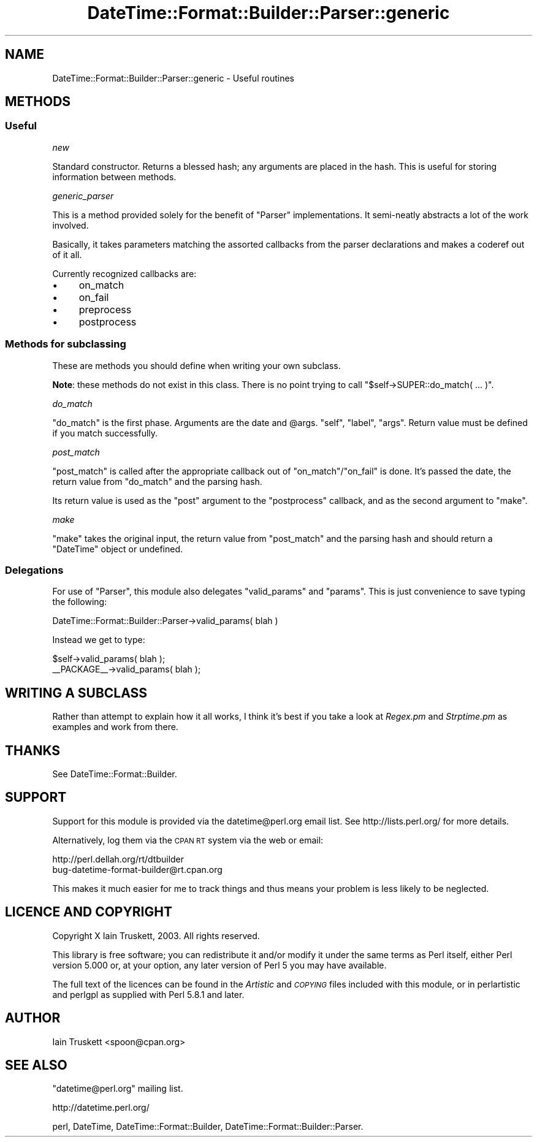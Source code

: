 .\" Automatically generated by Pod::Man 2.23 (Pod::Simple 3.14)
.\"
.\" Standard preamble:
.\" ========================================================================
.de Sp \" Vertical space (when we can't use .PP)
.if t .sp .5v
.if n .sp
..
.de Vb \" Begin verbatim text
.ft CW
.nf
.ne \\$1
..
.de Ve \" End verbatim text
.ft R
.fi
..
.\" Set up some character translations and predefined strings.  \*(-- will
.\" give an unbreakable dash, \*(PI will give pi, \*(L" will give a left
.\" double quote, and \*(R" will give a right double quote.  \*(C+ will
.\" give a nicer C++.  Capital omega is used to do unbreakable dashes and
.\" therefore won't be available.  \*(C` and \*(C' expand to `' in nroff,
.\" nothing in troff, for use with C<>.
.tr \(*W-
.ds C+ C\v'-.1v'\h'-1p'\s-2+\h'-1p'+\s0\v'.1v'\h'-1p'
.ie n \{\
.    ds -- \(*W-
.    ds PI pi
.    if (\n(.H=4u)&(1m=24u) .ds -- \(*W\h'-12u'\(*W\h'-12u'-\" diablo 10 pitch
.    if (\n(.H=4u)&(1m=20u) .ds -- \(*W\h'-12u'\(*W\h'-8u'-\"  diablo 12 pitch
.    ds L" ""
.    ds R" ""
.    ds C` ""
.    ds C' ""
'br\}
.el\{\
.    ds -- \|\(em\|
.    ds PI \(*p
.    ds L" ``
.    ds R" ''
'br\}
.\"
.\" Escape single quotes in literal strings from groff's Unicode transform.
.ie \n(.g .ds Aq \(aq
.el       .ds Aq '
.\"
.\" If the F register is turned on, we'll generate index entries on stderr for
.\" titles (.TH), headers (.SH), subsections (.SS), items (.Ip), and index
.\" entries marked with X<> in POD.  Of course, you'll have to process the
.\" output yourself in some meaningful fashion.
.ie \nF \{\
.    de IX
.    tm Index:\\$1\t\\n%\t"\\$2"
..
.    nr % 0
.    rr F
.\}
.el \{\
.    de IX
..
.\}
.\"
.\" Accent mark definitions (@(#)ms.acc 1.5 88/02/08 SMI; from UCB 4.2).
.\" Fear.  Run.  Save yourself.  No user-serviceable parts.
.    \" fudge factors for nroff and troff
.if n \{\
.    ds #H 0
.    ds #V .8m
.    ds #F .3m
.    ds #[ \f1
.    ds #] \fP
.\}
.if t \{\
.    ds #H ((1u-(\\\\n(.fu%2u))*.13m)
.    ds #V .6m
.    ds #F 0
.    ds #[ \&
.    ds #] \&
.\}
.    \" simple accents for nroff and troff
.if n \{\
.    ds ' \&
.    ds ` \&
.    ds ^ \&
.    ds , \&
.    ds ~ ~
.    ds /
.\}
.if t \{\
.    ds ' \\k:\h'-(\\n(.wu*8/10-\*(#H)'\'\h"|\\n:u"
.    ds ` \\k:\h'-(\\n(.wu*8/10-\*(#H)'\`\h'|\\n:u'
.    ds ^ \\k:\h'-(\\n(.wu*10/11-\*(#H)'^\h'|\\n:u'
.    ds , \\k:\h'-(\\n(.wu*8/10)',\h'|\\n:u'
.    ds ~ \\k:\h'-(\\n(.wu-\*(#H-.1m)'~\h'|\\n:u'
.    ds / \\k:\h'-(\\n(.wu*8/10-\*(#H)'\z\(sl\h'|\\n:u'
.\}
.    \" troff and (daisy-wheel) nroff accents
.ds : \\k:\h'-(\\n(.wu*8/10-\*(#H+.1m+\*(#F)'\v'-\*(#V'\z.\h'.2m+\*(#F'.\h'|\\n:u'\v'\*(#V'
.ds 8 \h'\*(#H'\(*b\h'-\*(#H'
.ds o \\k:\h'-(\\n(.wu+\w'\(de'u-\*(#H)/2u'\v'-.3n'\*(#[\z\(de\v'.3n'\h'|\\n:u'\*(#]
.ds d- \h'\*(#H'\(pd\h'-\w'~'u'\v'-.25m'\f2\(hy\fP\v'.25m'\h'-\*(#H'
.ds D- D\\k:\h'-\w'D'u'\v'-.11m'\z\(hy\v'.11m'\h'|\\n:u'
.ds th \*(#[\v'.3m'\s+1I\s-1\v'-.3m'\h'-(\w'I'u*2/3)'\s-1o\s+1\*(#]
.ds Th \*(#[\s+2I\s-2\h'-\w'I'u*3/5'\v'-.3m'o\v'.3m'\*(#]
.ds ae a\h'-(\w'a'u*4/10)'e
.ds Ae A\h'-(\w'A'u*4/10)'E
.    \" corrections for vroff
.if v .ds ~ \\k:\h'-(\\n(.wu*9/10-\*(#H)'\s-2\u~\d\s+2\h'|\\n:u'
.if v .ds ^ \\k:\h'-(\\n(.wu*10/11-\*(#H)'\v'-.4m'^\v'.4m'\h'|\\n:u'
.    \" for low resolution devices (crt and lpr)
.if \n(.H>23 .if \n(.V>19 \
\{\
.    ds : e
.    ds 8 ss
.    ds o a
.    ds d- d\h'-1'\(ga
.    ds D- D\h'-1'\(hy
.    ds th \o'bp'
.    ds Th \o'LP'
.    ds ae ae
.    ds Ae AE
.\}
.rm #[ #] #H #V #F C
.\" ========================================================================
.\"
.IX Title "DateTime::Format::Builder::Parser::generic 3"
.TH DateTime::Format::Builder::Parser::generic 3 "2012-02-19" "perl v5.12.4" "User Contributed Perl Documentation"
.\" For nroff, turn off justification.  Always turn off hyphenation; it makes
.\" way too many mistakes in technical documents.
.if n .ad l
.nh
.SH "NAME"
DateTime::Format::Builder::Parser::generic \- Useful routines
.SH "METHODS"
.IX Header "METHODS"
.SS "Useful"
.IX Subsection "Useful"
\fInew\fR
.IX Subsection "new"
.PP
Standard constructor. Returns a blessed hash; any arguments are placed
in the hash. This is useful for storing information between methods.
.PP
\fIgeneric_parser\fR
.IX Subsection "generic_parser"
.PP
This is a method provided solely for the benefit of
\&\f(CW\*(C`Parser\*(C'\fR implementations. It semi-neatly abstracts
a lot of the work involved.
.PP
Basically, it takes parameters matching the assorted
callbacks from the parser declarations and makes a coderef
out of it all.
.PP
Currently recognized callbacks are:
.IP "\(bu" 4
on_match
.IP "\(bu" 4
on_fail
.IP "\(bu" 4
preprocess
.IP "\(bu" 4
postprocess
.SS "Methods for subclassing"
.IX Subsection "Methods for subclassing"
These are methods you should define when writing your own subclass.
.PP
\&\fBNote\fR: these methods do not exist in this class. There is no point
trying to call \f(CW\*(C`$self\->SUPER::do_match( ... )\*(C'\fR.
.PP
\fIdo_match\fR
.IX Subsection "do_match"
.PP
\&\f(CW\*(C`do_match\*(C'\fR is the first phase. Arguments are the date and \f(CW@args\fR.
\&\f(CW\*(C`self\*(C'\fR, \f(CW\*(C`label\*(C'\fR, \f(CW\*(C`args\*(C'\fR. Return value must be defined if you match
successfully.
.PP
\fIpost_match\fR
.IX Subsection "post_match"
.PP
\&\f(CW\*(C`post_match\*(C'\fR is called after the appropriate callback out of
\&\f(CW\*(C`on_match\*(C'\fR/\f(CW\*(C`on_fail\*(C'\fR is done. It's passed the date, the return
value from \f(CW\*(C`do_match\*(C'\fR and the parsing hash.
.PP
Its return value is used as the \f(CW\*(C`post\*(C'\fR argument to the \f(CW\*(C`postprocess\*(C'\fR
callback, and as the second argument to \f(CW\*(C`make\*(C'\fR.
.PP
\fImake\fR
.IX Subsection "make"
.PP
\&\f(CW\*(C`make\*(C'\fR takes the original input, the return value from \f(CW\*(C`post_match\*(C'\fR
and the parsing hash and should return a \f(CW\*(C`DateTime\*(C'\fR object or
undefined.
.SS "Delegations"
.IX Subsection "Delegations"
For use of \f(CW\*(C`Parser\*(C'\fR, this module also delegates \f(CW\*(C`valid_params\*(C'\fR and
\&\f(CW\*(C`params\*(C'\fR. This is just convenience to save typing the following:
.PP
.Vb 1
\&    DateTime::Format::Builder::Parser\->valid_params( blah )
.Ve
.PP
Instead we get to type:
.PP
.Vb 2
\&    $self\->valid_params( blah );
\&    _\|_PACKAGE_\|_\->valid_params( blah );
.Ve
.SH "WRITING A SUBCLASS"
.IX Header "WRITING A SUBCLASS"
Rather than attempt to explain how it all works, I think it's best if
you take a look at \fIRegex.pm\fR and \fIStrptime.pm\fR as examples and
work from there.
.SH "THANKS"
.IX Header "THANKS"
See DateTime::Format::Builder.
.SH "SUPPORT"
.IX Header "SUPPORT"
Support for this module is provided via the datetime@perl.org email
list. See http://lists.perl.org/ for more details.
.PP
Alternatively, log them via the \s-1CPAN\s0 \s-1RT\s0 system via the web or email:
.PP
.Vb 2
\&    http://perl.dellah.org/rt/dtbuilder
\&    bug\-datetime\-format\-builder@rt.cpan.org
.Ve
.PP
This makes it much easier for me to track things and thus means
your problem is less likely to be neglected.
.SH "LICENCE AND COPYRIGHT"
.IX Header "LICENCE AND COPYRIGHT"
Copyright X Iain Truskett, 2003. All rights reserved.
.PP
This library is free software; you can redistribute it and/or modify
it under the same terms as Perl itself, either Perl version 5.000 or,
at your option, any later version of Perl 5 you may have available.
.PP
The full text of the licences can be found in the \fIArtistic\fR and
\&\fI\s-1COPYING\s0\fR files included with this module, or in perlartistic and
perlgpl as supplied with Perl 5.8.1 and later.
.SH "AUTHOR"
.IX Header "AUTHOR"
Iain Truskett <spoon@cpan.org>
.SH "SEE ALSO"
.IX Header "SEE ALSO"
\&\f(CW\*(C`datetime@perl.org\*(C'\fR mailing list.
.PP
http://datetime.perl.org/
.PP
perl, DateTime, DateTime::Format::Builder,
DateTime::Format::Builder::Parser.
